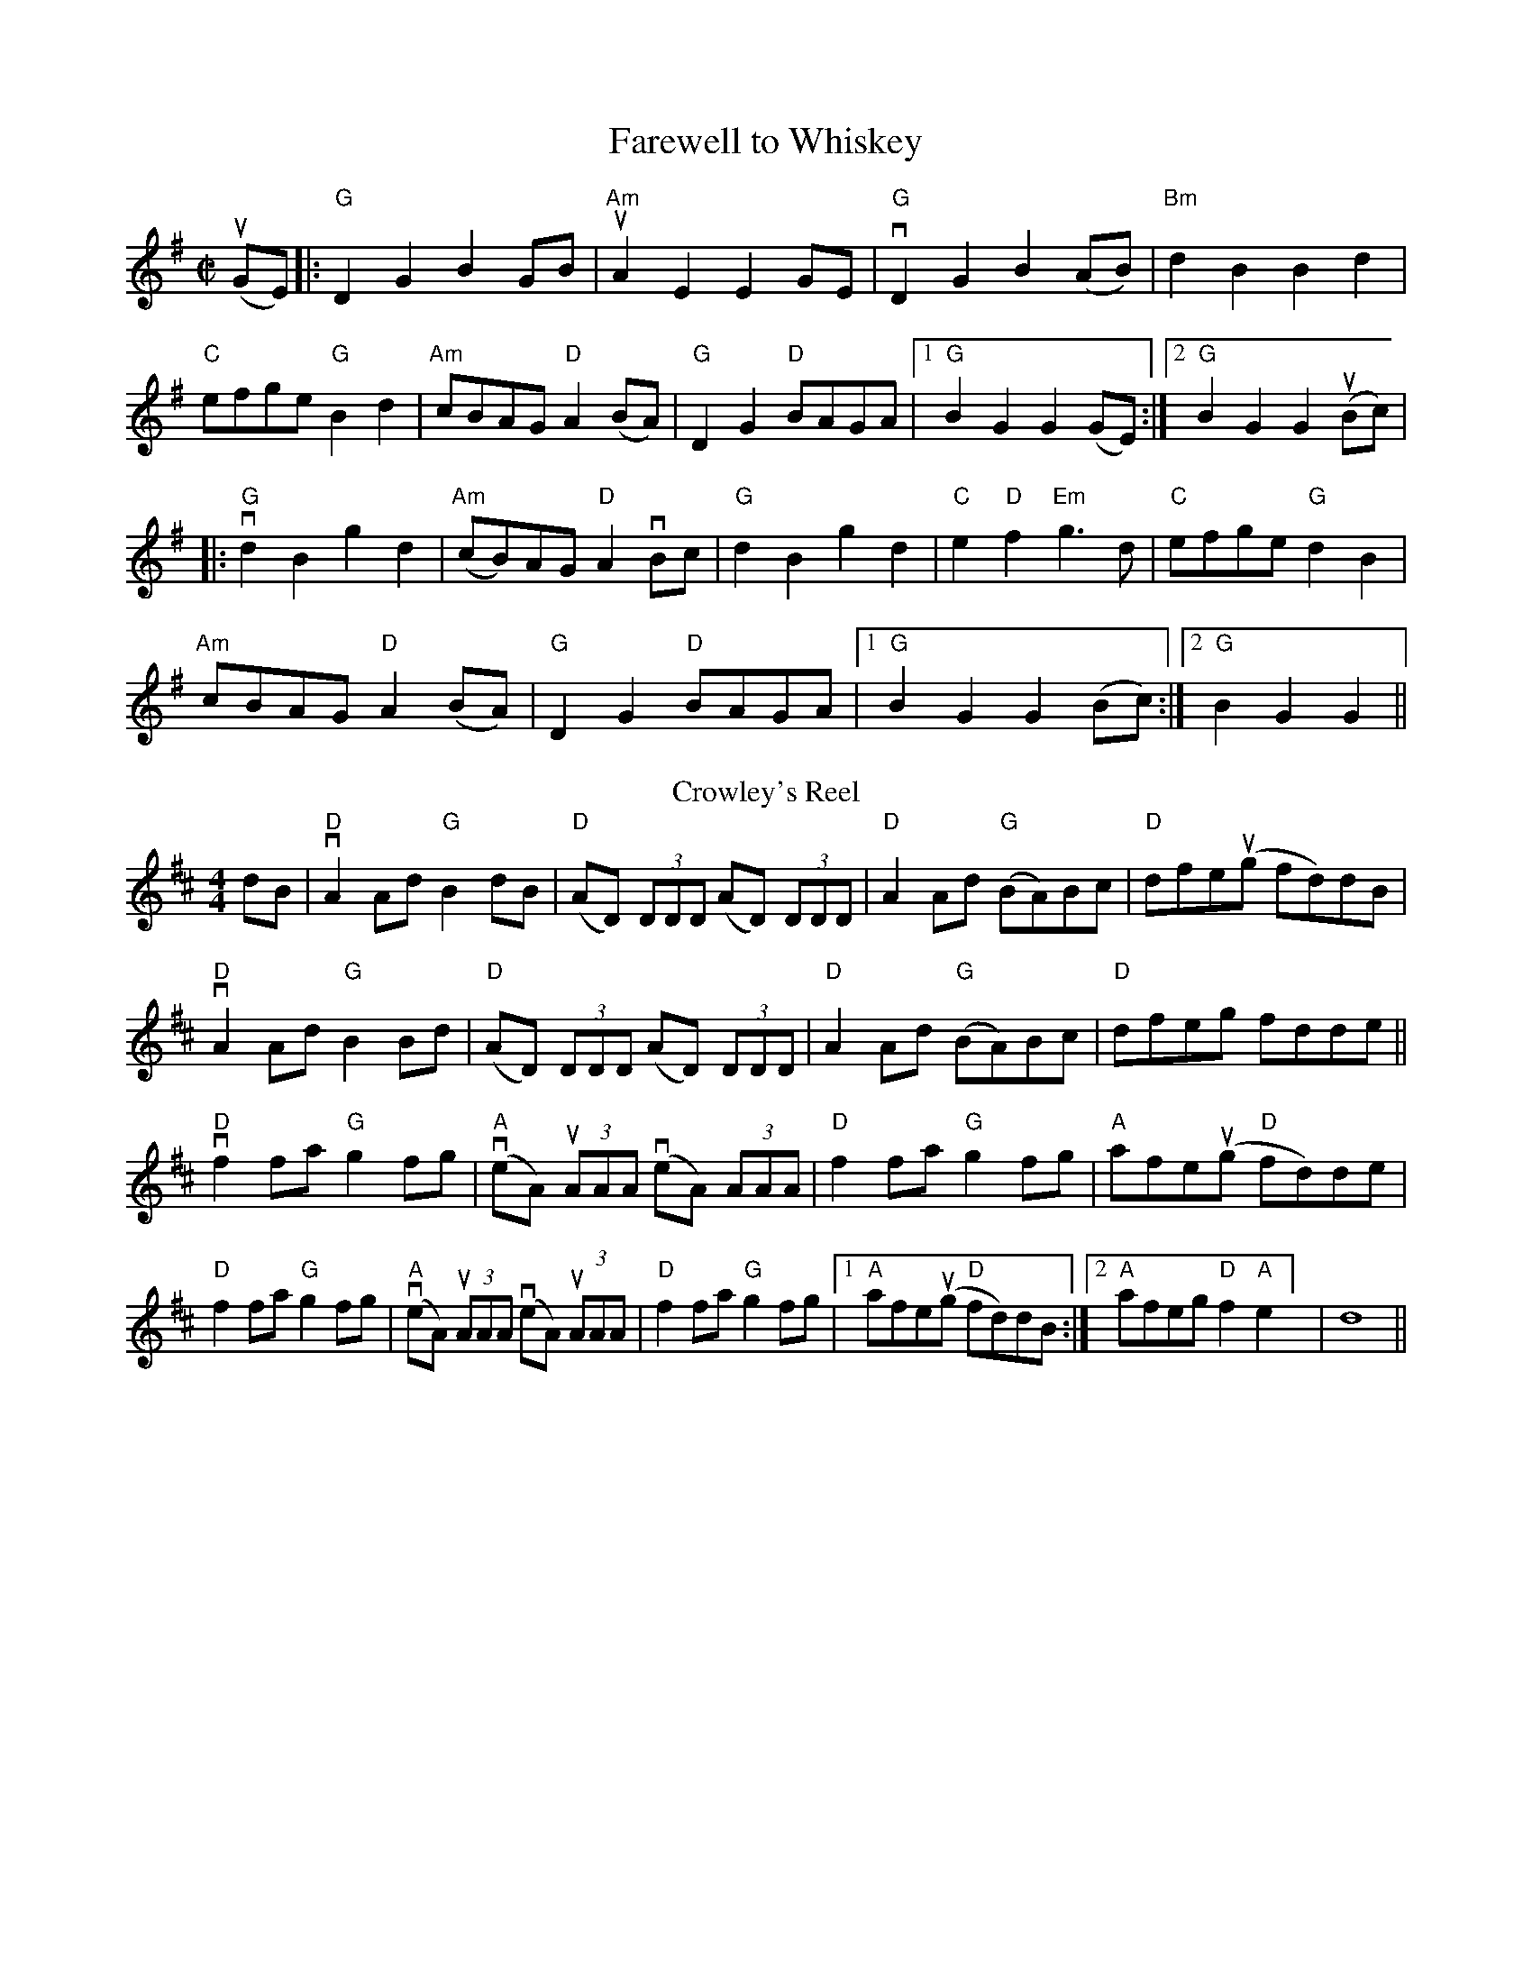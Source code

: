 X:1
T:Farewell to Whiskey 
M:C|
L:1/8
K:G
(uGE)|: "G"D2G2B2GB|"Am"uA2E2 E2 GE|"G"vD2G2B2 (AB)|"Bm"d2B2B2d2|
"C"efge "G"B2d2|"Am"cBAG "D"A2 (BA)|"G"D2G2 "D"BAGA|[1 "G"B2G2G2 (GE):|[2 "G" B2G2G2 u(Bc)|
|: "G"vd2B2g2d2|"Am" (cB)AG "D"A2 vBc|"G"d2 B2 g2 d2|"C" e2 "D" f2 "Em"g3 d|"C"efge "G"d2 B2|
"Am" cBAG "D"A2 (BA)|"G"D2 G2 "D"BAGA|[1 "G"B2G2G2 (Bc):|[2 "G"B2G2G2||
T: Crowley's Reel
R: reel
M: 4/4
L: 1/8
K: Dmaj
dB|"D"vA2 Ad "G"B2dB|"D"(AD) (3DDD (AD) (3DDD|"D"A2 Ad "G"(BA)Bc|"D"dfeu(g fd)dB|
"D"vA2 Ad "G"B2 Bd|"D"(AD) (3DDD (AD) (3DDD|"D"A2 Ad "G"(BA)Bc|"D"dfeg fdde||
 "D"vf2 fa "G"g2 fg|"A"(veA) (3uAAA (veA) (3AAA|"D"f2 fa "G"g2 fg|"A"afe(ug "D"fd)de|
"D"f2 fa "G"g2fg|"A"(veA) (3uAAA (veA) (3uAAA|"D"f2 fa "G"g2fg|[1"A"afe(ug "D"fd)dB :|[2 "A"afeg "D"f2 "A"e2   ] |d8 ||